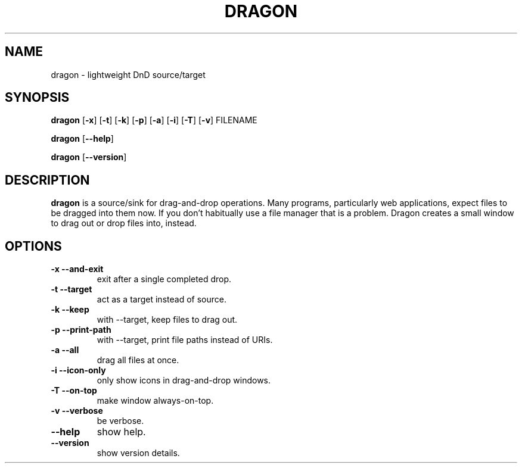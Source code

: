 .TH DRAGON 1
.SH NAME
dragon \- lightweight DnD source/target
.SH SYNOPSIS
.B dragon
.OP -x
.OP -t
.OP -k
.OP -p
.OP -a
.OP -i
.OP -T
.OP -v
FILENAME
.PP
.B dragon
.OP --help
.PP
.B dragon
.OP --version
.SH DESCRIPTION
.B dragon
is a source/sink for drag-and-drop operations. Many programs, particularly
web applications, expect files to be dragged into them now. If you don't
habitually use a file manager that is a problem. Dragon creates a small window
to drag out or drop files into, instead.
.SH OPTIONS
.TP
.B -x --and-exit
exit after a single completed drop.
.TP
.B -t --target
act as a target instead of source.
.TP
.B -k --keep
with --target, keep files to drag out.
.TP
.B -p --print-path
with --target, print file paths instead of URIs.
.TP
.B -a --all
drag all files at once.
.TP
.B -i --icon-only
only show icons in drag-and-drop windows.
.TP
.B -T --on-top
make window always-on-top.
.TP
.B -v --verbose
be verbose.
.TP
.B --help
show help.
.TP
.B --version
show version details.
